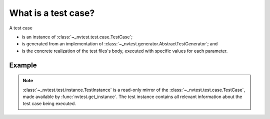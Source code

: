 What is a test case?
====================

A test case

* is an instance of :class:`~_nvtest.test.case.TestCase`;
* is generated from an implementation of :class:`~_nvtest.generator.AbstractTestGenerator`; and
* is the concrete realization of the test files's body, executed with specific values for each parameter.

Example
-------

.. code-block:: python
    :emphasize-lines: 6-10

    import sys
    import nvtest
    nvtest.directives.keywords("spam")
    nvtest.directives.parameters("breakfast", ("bacon", "eggs"))

    def test() -> int:
        instance = nvtest.get_instance()
        assert "spam" in instance.keywords
        assert instance.parameters.breakfast in ("bacon", "eggs")
        return 0


    if __name__ == "__main__":
        sys.exit(test())


.. note::

   :class:`~_nvtest.test.instance.TestInstance` is a read-only mirror of the :class:`~_nvtest.test.case.TestCase`, made available by :func:`nvtest.get_instance`.  The test instance contains all relevant information about the test case being executed.
